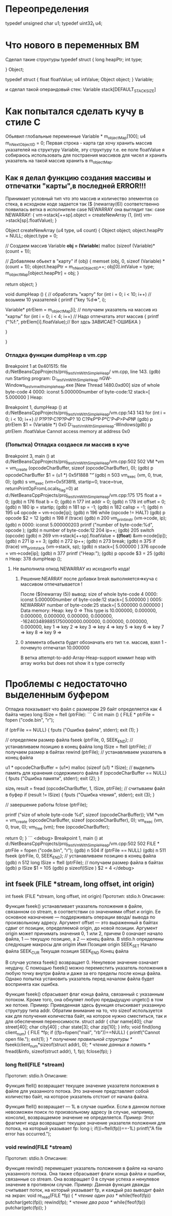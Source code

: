 * Переопределения    
typedef unsigned char u1;    
typedef uint32_t u4;    
* Что нового в переменных ВМ    
Сделал такие структуры    
typedef struct {    
        long heapPtr;    
        int type;    
    
    } Object;    
    
    typedef struct {    
        float floatValue;    
        u4 intValue;    
        Object object;    
    } Variable;    
    
и сделал такой операндовый стек:    
Variable stack[DEFAULT_STACK_SIZE]    

    
* Как попытался сделать кучу в стиле С    
Обьявил глобальные переменные    
Variable * m_objectMap[100];    
u4 m_nNextObjectID = 0;    
Первая строка - карта где хочу хранить массив указателей на    
структуру Variable, эту структуру т.е. ее поле floatValue я 
собираюсь использовать для постраения массивов для чисел и хранить указатель
на такой массив хранить в m_objectMap.
** Как я делал функцию создания массивы и отпечатки "карты",в последней ERROR!!!
Принимает условный тип что это массив и количество элементов со стека,
в исходном коде задается так
($ (newarray(6)) соответственно появилась ветка в исполнителе 
case NEWARRAY она выглядит так:
 case NEWARRAY:
          {
            vm->stack[++sp].object = createNewArray (1, (int) vm->stack[sp].floatValue);
          }
 
Object
createNewArray (u4 type, u4 count)
{
  Object object;
  object.heapPtr = NULL;
  object.type = 0;

  // Создаем массив
  Variable *obj = (Variable*) malloc (sizeof (Variable)*(count + 1));

  // Добавляем обьект в "карту"
  if (obj)
    {
      memset (obj, 0, sizeof (Variable) * (count + 1));
      object.heapPtr = m_nNextObjectID++;
      obj[0].intValue = type;
      m_objectMap[object.heapPtr] = obj;
    }


  return object;
}

void
dumpHeap ()
{
  // обработать "карту"
  for (int i = 0; i < 10; i++) // возьмем 10 указателей
    {
      printf ("key %d=>\n", i);

      Variable* ptrElem = m_objectMap[i]; // получаем указатель на массив из "карты"
      for (int i = 0; i < 4; i++) // Надо отпечатать этот массив
        {
          printf ("%f:", ptrElem[i].floatValue);// Вот здсь ЗАВИСАЕТ-ОШИБКА
        }

    }

}

*** Отладка функции dumpHeap в vm.cpp
Breakpoint 1 at 0x401515: file d:/NetBeansCppProjects/proj_testVmWithSimpleHeap/
vm.cpp, line 143.
(gdb) run
Starting program: D:\NetBeansCppProjects\proj_testVmWithSimpleHeap\dist\Debug\Mi
nGW-Windows\proj_testvmwithsimpleheap.exe
[New Thread 1480.0xd00]
size of whole byte-code 4
0000: iconst     5.000000number of byte-code:12
stack=[ 5.000000 ]
Heap:

Breakpoint 1, dumpHeap ()
    at d:/NetBeansCppProjects/proj_testVmWithSimpleHeap/vm.cpp:143
143       for (int i = 0; i < 10; i++) // Р?Р?Р·С?Р?РчР? 10 С?РєР°Р·Р°С'РчР>РчР№
(gdb) p ptrElem
$1 = (Variable *) 0x0
D:\NetBeansCppProjects\proj_testVmWithSimpleHeap\dist\Debug\MinGW-Windows(gdb) p ptrElem .floatValue
Cannot access memory at address 0x0
*** (Попытка) Отладка создаеся ли массив в куче
Breakpoint 3, main ()
    at d:/NetBeansCppProjects/proj_testVmWithSimpleHeap/vm.cpp:502
502       VM *vm = vm_create (opcodeCharBuffer, sizeof (opcodeCharBuffer), 0);
(gdb) p opcodeCharBuffer
$1 = (u1 *) 0x5f1888 "\f"
(gdb) n
503       vm_exec (vm, 0, true, 0);
(gdb) s
vm_exec (vm=0x5f38f8, startip=0, trace=true, returnPrintOpFromLocals_flag=0)
    at d:/NetBeansCppProjects/proj_testVmWithSimpleHeap/vm.cpp:175
175       float a = 0;
(gdb) n
176       float b = 0;
(gdb) n
177       int addr = 0;
(gdb) n
178       int offset = 0;
(gdb) n
180       ip = startip;
(gdb) n
181       sp = -1;
(gdb) n
182       callsp = -1;
(gdb) n
195       u4 opcode = vm->code[ip];
(gdb) n
196       while (opcode != HALT)
(gdb) p opcode
$2 = 12
(gdb) n
198           if (trace)
(gdb) n
200               vm_print_instr (vm->code, ip);
(gdb) n
0000: iconst     5.000000203          printf ("number of byte-code:%d\n", opcode
);
(gdb) n
number of byte-code:12
204           ip++;
(gdb)
205           switch (opcode)
(gdb) n
269               vm->stack[++sp].floatValue = *((float*) &vm->code[ip]);
(gdb) n
271               ip += 3;
(gdb) n
272               ip++;
(gdb) n
273               break;
(gdb) n
375           if (trace) vm_print_stack (vm->stack, sp);
(gdb) n
stack=[ 5.000000 ]
376           opcode = vm->code[ip];
(gdb) n
377           printf ("Heap:\n");
(gdb) p opcode
$3 = 25
(gdb) n
Heap:
378           dumpHeap ();
**** Не выполнила опкод NEWARRAY из исходногfо кода!
***** Решение:NEARRAY после добавки break выполняется=>куча с массивом отпечатывается !
После ($(newarray (5)) вывод:
size of whole byte-code 4
0000: iconst     5.000000number of byte-code:12
stack=[ 5.000000 ]
0005:  NEWARRAY            number of byte-code:25
stack=[ 5.000000 0.000000 ]
Data memory:
Heap:
key 0 => This type is 10.000000, 0.000000, 0.000000, 0.000000, 0.000000, 0.000000, -1624034898851750000000.000000, 0.000000, 0.000000, 0.000000,
key 1 => key 2 => key 3 => key 4 => key 5 => key 6 => key 7 => key 8 => key 9 =>
***** 0 элемента обьекта будет обозначать его тип т.е. массив, взял 1 - почемуто отпечатал 10.000000
В  ветка attempt-to-add-Array-Heap-support коммит  heap with array works but does not show it s type correctly



* Проблемы с недостаточно выделенным буфером
Отладка показывает что файл с размером 29 байт определяется
как 4 байта через long lSize = ftell (ptrFile):
``` C
int
main ()
{
  FILE * ptrFile = fopen ("code.bin", "r");

  if (ptrFile == NULL)
    {
      fputs ("Ошибка файла", stderr);
      exit (1);
    }

  // определяем размер файла
  fseek (ptrFile, 0, SEEK_END); // устанавливаем позицию в конец файла
  long lSize = ftell (ptrFile); // получаем размер в байтах
  rewind (ptrFile); // устанавливаем указатель в конец файла

  u1 * opcodeCharBuffer = (u1*) malloc (sizeof (u1) * lSize); // выделить память для хранения содержимого файла
  if (opcodeCharBuffer == NULL)
    {
      fputs ("Ошибка памяти", stderr);
      exit (2);
    }

  size_t result = fread (opcodeCharBuffer, 1, lSize, ptrFile); // считываем файл в буфер
  if (result != lSize)
    {
      fputs ("Ошибка чтения", stderr);
      exit (3);
    }


  // завершение работы
  fclose (ptrFile);

  printf ("size of whole byte-code %d\n", sizeof (opcodeCharBuffer));
  VM *vm = vm_create (opcodeCharBuffer, sizeof (opcodeCharBuffer), 0);
  vm_exec (vm, 0, true, 0);
  vm_free (vm);
  free (opcodeCharBuffer);

  return 0;
}
```
<debug>
Breakpoint 1, main ()
    at d:/NetBeansCppProjects/proj_testVmWithSimpleHeap/vm.cpp:502
502       FILE * ptrFile = fopen ("code.bin", "r");
(gdb) n
504       if (ptrFile == NULL)
(gdb) n
511       fseek (ptrFile, 0, SEEK_END); // устанавливаем позицию в конец файла  
(gdb) n
512       long lSize = ftell (ptrFile); // получаем размер файла в байтах 
(gdb) p lSize
$1 = 105
(gdb) p sizeof(lSize )
$2 = 4
</debug>
** int fseek (FILE *stream, long offset, int origin) 
int fseek (FILE *stream, long offset, int origin)
Прототип: 
stdio.h
Описание: 

Функция fseek() устанавливает указатель положения в файле, связанном со stream, в соответ­ствии со значениями offset и origin.
 Ее основное назначение — поддерживать операции ввода/ вывода по произвольному адресу.
 Аргумент offset — это выраженный в байтах сдвиг от позиции, определяемой origin, до новой позиции.
 Аргумент origin может принимать значения 0, 1 или 2, причем 0 означает начало файла, 1 — текущую позицию, а 2 — конец файла.
 В stdio.h определе­ны следующие макросы для origim
Имя 	Позиция origin
SEEK_SET 	Начало файла
SEEK_CUR 	Текущая позиция
SEEK_END 	Конец файла

 В случае успеха fseek() возвращает 0. Ненулевое значение означает неудачу.
 С помощью fseek() можно переместить указатель положения в любую точку внутри файла и даже за его пределы после конца файла.
 Однако попытка установить указатель перед началом файла будет восприня­та как ошибка.

Функция fseek() сбрасывает флаг конца файла, связанный с указанным потоком.
 Кроме того, она обнуляет любую предыдущую ungetc() в том же потоке.
Пример: 
Приведенная здесь функция отыскивает указанную структуру типа addr.
 Обратим внимание на то, что sizeof используется как для получения количества байт, на которое нужно сместиться, так и для обеспечения переносимости.
struct  addr {
char    name[40];
char    street[40];
char    city[40] ;
char    state[3];
char zip[10];
} info;
void find(long client_num)
{
FILE *fp;
if ((fp=fopen("mail", "rb"))==NULL) {
printf("Cannot open file.\n");
exit(1);
}
/* получение правильной структуры */
fseek(client_num*sizeof(struct addr), 0);
/* чтение данных в память */
fread(&info, sizeof(struct addr), 1, fp);
fclose(fp);
}
*** long ftell(FILE *stream)
Прототип: 
stdio.h
Описание: 

Функция ftell() возвращает текущее значение указателя положения в файле для указанного потока.
 Это значение представляет собой количество байт, на которое указатель отстоит от начала файла.

Функция ftell() возвращает — 1L в случае ошибки.
 Если в данном потоке невозможен поиск по произвольному адресу (в случае, например, консоли), возвращаемое значение не определяется.
Пример: 
Этот фрагмент кода возвращает текущее значение указателя положения для потока, на который указывает fp:
long i;
if((i=ftell(fp))==-1L) printf("A file error has occurred.\n");
*** void rewind(FILE *stream)
Прототип: 
stdio.h
Описание: 

Функция rewind() перемещает указатель положения в файле на начало указанного потока. Она также сбрасывает флаги конца файла и ошибки, связанные со stream. Она возвращает 0 в случае успеха и ненулевое значение в противном случае.
Пример: 
Данная функция дважды считывает поток, на который указывает fp, и каждый раз выводит файл на экран:
void re_read(FILE *fp)
{
/* чтение один раз */
while(!feof(fp)) putchar(getc(fp));
rewind(fp);
/* чтение два раза */
while(!feof(fp)) putchar(getc(fp));
}

